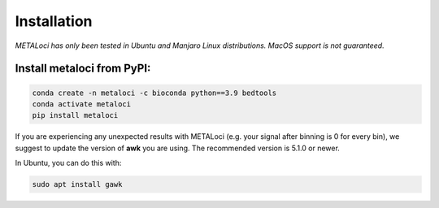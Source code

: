 .. _install:

Installation
============

*METALoci has only been tested in Ubuntu and Manjaro Linux distributions. MacOS support is not guaranteed.*

Install metaloci from PyPI:
^^^^^^^^^^^^^^^^^^^^^^^^^^^

.. code-block:: bash

    conda create -n metaloci -c bioconda python==3.9 bedtools
    conda activate metaloci
    pip install metaloci

If you are experiencing any unexpected results with METALoci (e.g. your signal after binning is 0 for every bin), we 
suggest to update the version of **awk** you are using. The recommended version is 5.1.0 or newer.

In Ubuntu, you can do this with:

.. code-block:: bash

    sudo apt install gawk



